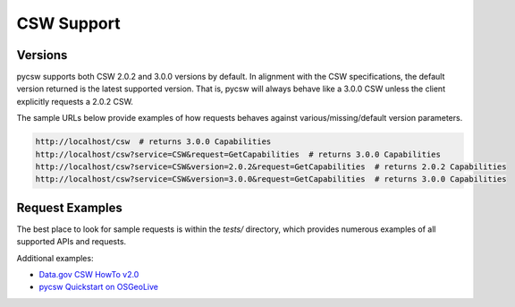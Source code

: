 .. _csw-support:

CSW Support
===========

Versions
--------

pycsw supports both CSW 2.0.2 and 3.0.0 versions by default.  In alignment with
the CSW specifications, the default version returned is the latest supported
version.  That is, pycsw will always behave like a 3.0.0 CSW unless the client
explicitly requests a 2.0.2 CSW.

The sample URLs below provide examples of how requests behaves against
various/missing/default version parameters.

.. code-block:: bash

  http://localhost/csw  # returns 3.0.0 Capabilities
  http://localhost/csw?service=CSW&request=GetCapabilities  # returns 3.0.0 Capabilities
  http://localhost/csw?service=CSW&version=2.0.2&request=GetCapabilities  # returns 2.0.2 Capabilities
  http://localhost/csw?service=CSW&version=3.0.0&request=GetCapabilities  # returns 3.0.0 Capabilities

Request Examples
----------------

The best place to look for sample requests is within the `tests/` directory,
which provides numerous examples of all supported APIs and requests.

Additional examples:

- `Data.gov CSW HowTo v2.0`_
- `pycsw Quickstart on OSGeoLive`_

.. _`pycsw Quickstart on OSGeoLive`: http://live.osgeo.org/en/quickstart/pycsw_quickstart.html
.. _`Data.gov CSW HowTo v2.0`: https://gist.github.com/kalxas/6ecb06d61cdd487dc7f9
